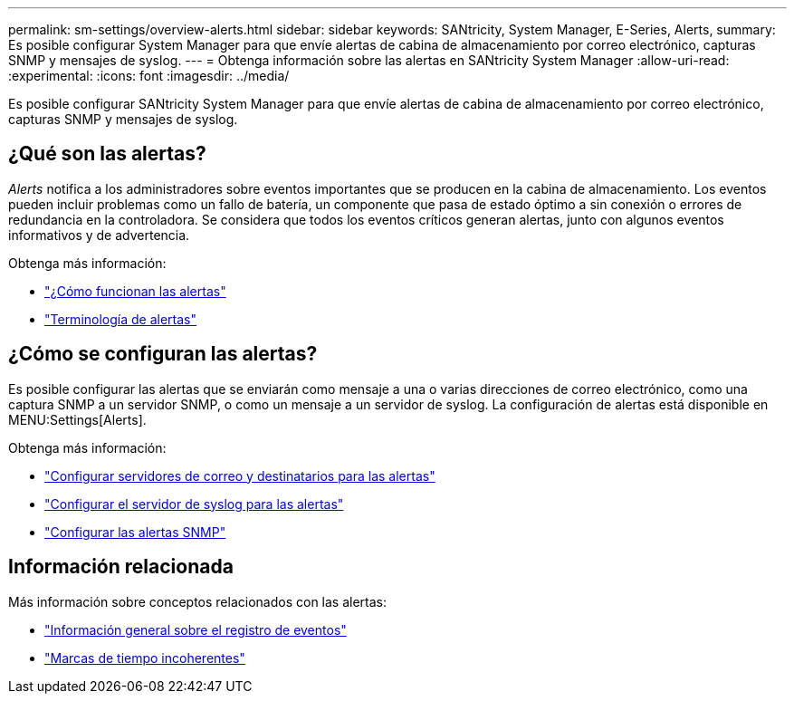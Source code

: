 ---
permalink: sm-settings/overview-alerts.html 
sidebar: sidebar 
keywords: SANtricity, System Manager, E-Series, Alerts, 
summary: Es posible configurar System Manager para que envíe alertas de cabina de almacenamiento por correo electrónico, capturas SNMP y mensajes de syslog. 
---
= Obtenga información sobre las alertas en SANtricity System Manager
:allow-uri-read: 
:experimental: 
:icons: font
:imagesdir: ../media/


[role="lead"]
Es posible configurar SANtricity System Manager para que envíe alertas de cabina de almacenamiento por correo electrónico, capturas SNMP y mensajes de syslog.



== ¿Qué son las alertas?

_Alerts_ notifica a los administradores sobre eventos importantes que se producen en la cabina de almacenamiento. Los eventos pueden incluir problemas como un fallo de batería, un componente que pasa de estado óptimo a sin conexión o errores de redundancia en la controladora. Se considera que todos los eventos críticos generan alertas, junto con algunos eventos informativos y de advertencia.

Obtenga más información:

* link:how-alerts-work.html["¿Cómo funcionan las alertas"]
* link:alerts-terminology.html["Terminología de alertas"]




== ¿Cómo se configuran las alertas?

Es posible configurar las alertas que se enviarán como mensaje a una o varias direcciones de correo electrónico, como una captura SNMP a un servidor SNMP, o como un mensaje a un servidor de syslog. La configuración de alertas está disponible en MENU:Settings[Alerts].

Obtenga más información:

* link:configure-mail-server-and-recipients-for-alerts.html["Configurar servidores de correo y destinatarios para las alertas"]
* link:configure-syslog-server-for-alerts.html["Configurar el servidor de syslog para las alertas"]
* link:configure-snmp-alerts.html["Configurar las alertas SNMP"]




== Información relacionada

Más información sobre conceptos relacionados con las alertas:

* link:../sm-support/overview-event-log.html["Información general sobre el registro de eventos"]
* link:why-are-timestamps-inconsistent-between-the-array-and-alerts.html["Marcas de tiempo incoherentes"]


